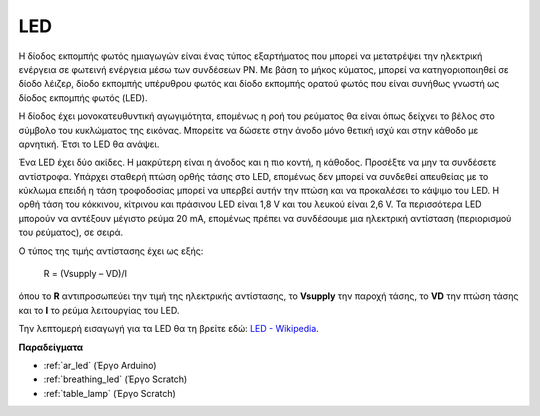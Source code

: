 .. _cpn_led:

LED
==========

.. image:: img/LED.png
    :width: 400

Η δίοδος εκπομπής φωτός ημιαγωγών είναι ένας τύπος εξαρτήματος που μπορεί να μετατρέψει την ηλεκτρική ενέργεια σε φωτεινή ενέργεια μέσω των συνδέσεων PN. Με βάση το μήκος κύματος, μπορεί να κατηγοριοποιηθεί σε δίοδο λέιζερ, δίοδο εκπομπής υπέρυθρου φωτός και δίοδο εκπομπής ορατού φωτός που είναι συνήθως γνωστή ως δίοδος εκπομπής φωτός (LED). 
                    
Η δίοδος έχει μονοκατευθυντική αγωγιμότητα, επομένως η ροή του ρεύματος θα είναι όπως δείχνει το βέλος στο σύμβολο του κυκλώματος της εικόνας. Μπορείτε να δώσετε στην άνοδο μόνο θετική ισχύ και στην κάθοδο με αρνητική. Έτσι το LED θα ανάψει. 

.. image:: img/led_symbol.png

Ένα LED έχει δύο ακίδες. Η μακρύτερη είναι η άνοδος και η πιο κοντή, η κάθοδος. Προσέξτε να μην τα συνδέσετε αντίστροφα. Υπάρχει σταθερή πτώση ορθής τάσης στο LED, επομένως δεν μπορεί να συνδεθεί απευθείας με το κύκλωμα επειδή η τάση τροφοδοσίας μπορεί να υπερβεί αυτήν την πτώση και να προκαλέσει το κάψιμο του LED. Η ορθή τάση του κόκκινου, κίτρινου και πράσινου LED είναι 1,8 V και του λευκού είναι 2,6 V. Τα περισσότερα LED μπορούν να αντέξουν μέγιστο ρεύμα 20 mA, επομένως πρέπει να συνδέσουμε μια ηλεκτρική αντίσταση (περιορισμού του ρεύματος), σε σειρά.

Ο τύπος της τιμής αντίστασης έχει ως εξής:

    R = (Vsupply – VD)/I

όπου το **R** αντιπροσωπεύει την τιμή της ηλεκτρικής αντίστασης, το **Vsupply** την παροχή τάσης, το **VD** την πτώση τάσης και το **I** το ρεύμα λειτουργίας του LED.

Την λεπτομερή εισαγωγή για τα LED θα τη βρείτε εδώ: `LED - Wikipedia <https://en.wikipedia.org/wiki/Light-emitting_diode>`_.

**Παραδείγματα**

* :ref:`ar_led` (Έργο Arduino)
* :ref:`breathing_led` (Έργο Scratch)
* :ref:`table_lamp` (Έργο Scratch)
